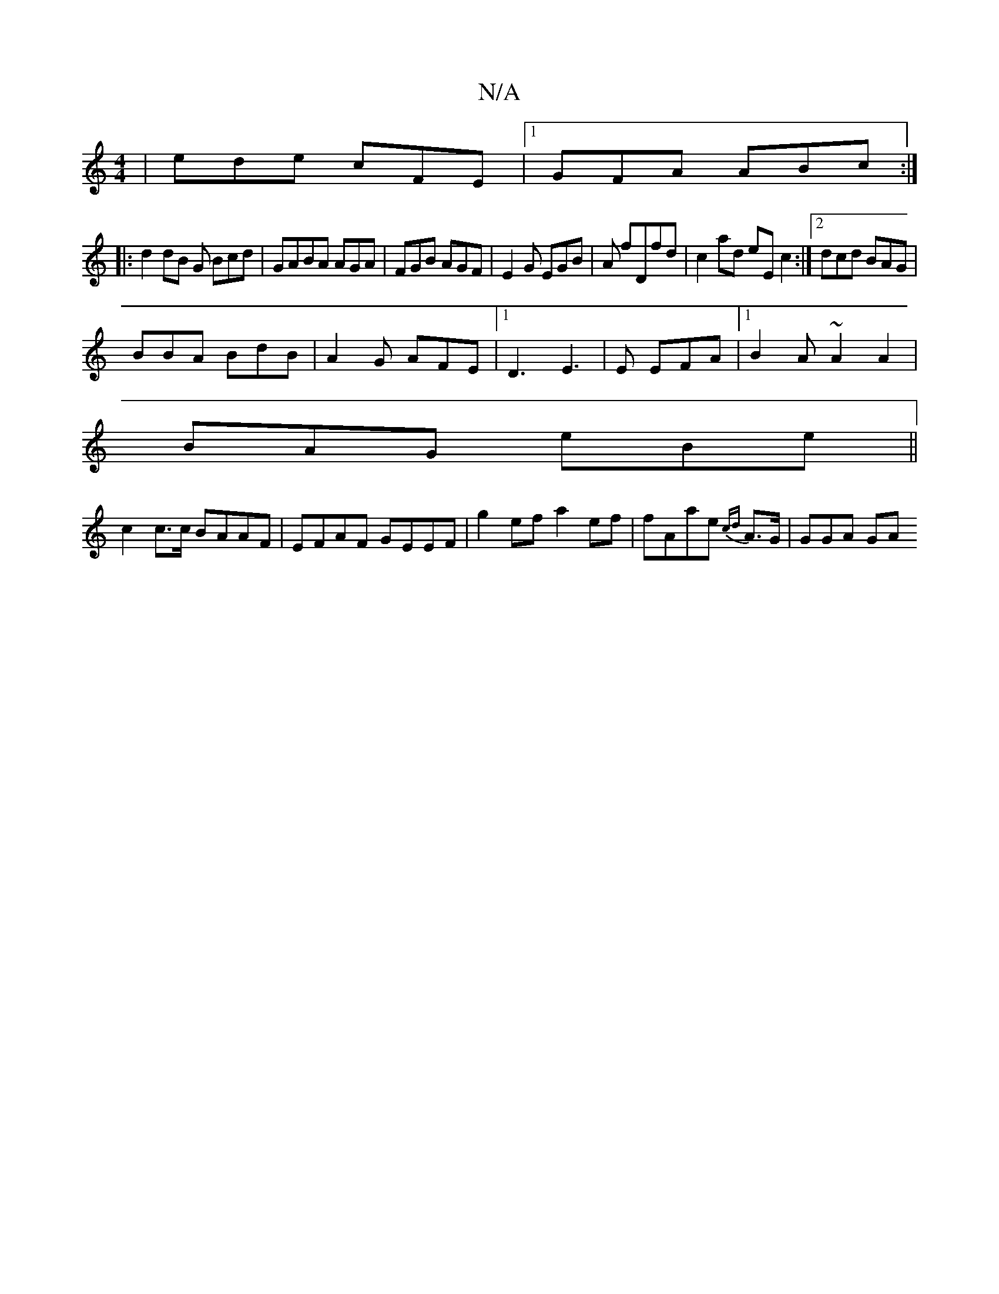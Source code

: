X:1
T:N/A
M:4/4
R:N/A
K:Cmajor
 | ede cFE|1 GFA ABc:|
|:d2 dB G Bcd|GABA1 AGA|FGB AGF|E2G EGB|A fDfd|c2ad eEc2:|2 dcd BAG|
BBA BdB|A2 G AFE|1 D3 E3|E EFA |[1B2A ~A2A2|
BAG eBe||
c2 c>c BAAF|EFAF GEEF|g2ef a2ef|fAae {cd}A>G | GGA GA